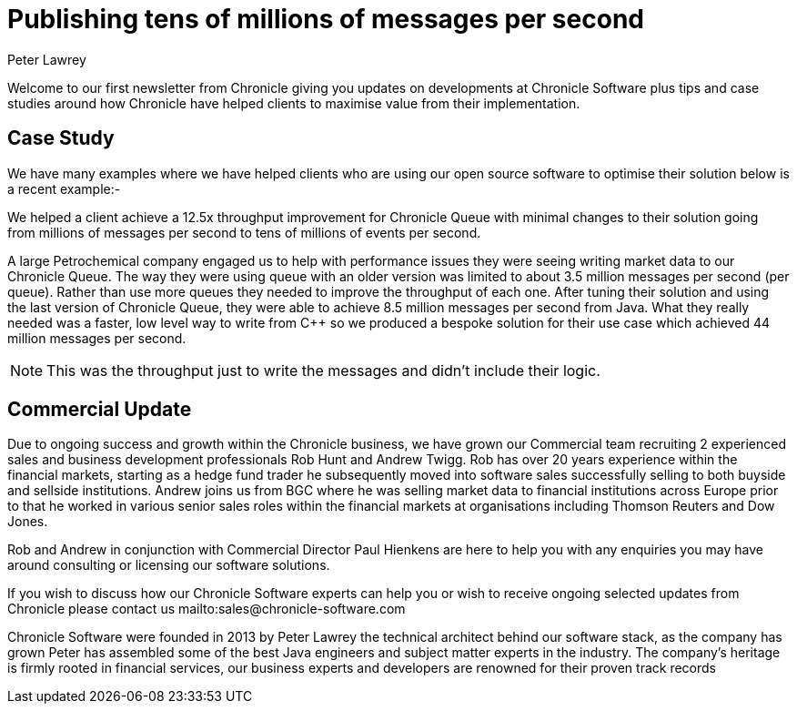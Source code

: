 = Publishing tens of millions of messages per second
Peter Lawrey
:hp-tags: Consulting, News Letter, Case Study

Welcome to our first newsletter from Chronicle giving you updates on developments at Chronicle Software plus tips and case studies around how Chronicle have helped clients to maximise value from their implementation. 

== Case Study

We have many examples where we have helped clients who are using our open source software to optimise their solution below is a recent example:-

We helped a client achieve a 12.5x throughput improvement for Chronicle Queue with minimal changes to their solution going from millions of messages per second to tens of millions of events per second.

A large Petrochemical company engaged us to help with performance issues they were seeing writing market data to our Chronicle Queue. The way they were using queue with an older version was limited to about 3.5 million messages per second (per queue). Rather than use more queues they needed to improve the throughput of each one.  After tuning their solution and using the last version of Chronicle Queue, they were able to achieve 8.5 million messages per second from Java.  What they really needed was a faster, low level way to write from C++ so we produced a bespoke solution for their use case which achieved 44 million messages per second.

NOTE: This was the throughput just to write the messages and didn’t include their logic.

== Commercial Update

Due to ongoing success and growth within the Chronicle business, we have grown our Commercial team recruiting 2 experienced sales and business development professionals Rob Hunt and Andrew Twigg.  Rob has over 20 years experience within the financial markets, starting as a hedge fund trader he subsequently moved into software sales successfully selling to both buyside and sellside institutions. Andrew joins us from BGC where he was selling market data to financial institutions across Europe prior to that he worked in various senior sales roles within the financial markets at organisations including Thomson Reuters and Dow Jones.

Rob and Andrew in conjunction with Commercial Director Paul Hienkens are here to help you with any enquiries you may have around consulting or licensing our software solutions. 

If you wish to discuss how our Chronicle Software experts can help you or wish to receive ongoing selected updates from Chronicle please contact us mailto:sales@chronicle-software.com

Chronicle Software were founded in 2013 by Peter Lawrey the technical architect behind our software stack, as the company has grown Peter has assembled some of the best Java engineers and subject matter experts in the industry. The company’s heritage is firmly rooted in financial services, our business experts and developers are renowned for their proven track records 


